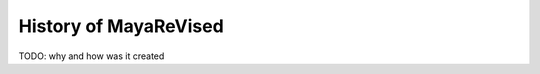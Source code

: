 ======================
History of MayaReVised
======================
TODO: why and how was it created
